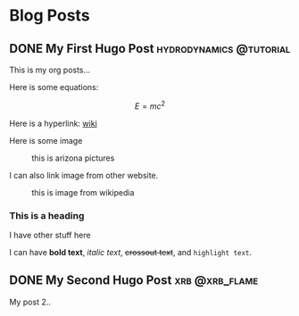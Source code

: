 #+hugo_base_dir: ../

* Blog Posts
** DONE My First Hugo Post                                 :hydrodynamics:@tutorial:
:PROPERTIES:
:EXPORT_FILE_NAME: my-first-hugo-post
:EXPORT_HUGO_SECTION: posts
:EXPORT_DATE: <2025-01-29 Wed>
:EXPORT_HUGO_PUBLISHDATE:
:EXPORT_HUGO_EXPIRYDATE:
:EXPORT_AUTHOR: zhi
:EXPORT_HUGO_WEIGHT: auto
:END:

This is my org posts...

Here is some equations:

$$ E = mc^2 $$

Here is a hyperlink:
[[https://www.wikipedia.org/][wiki]]

Here is some image

#+ATTR_HTML: :width 100%
#+CAPTION: this is arizona pictures
[[../content/photos/arizona-us/arizona-us.jpg]]

I can also link image from other website.

#+ATTR_HTML: :width 100%
#+CAPTION: this is image from wikipedia
[[https://user-images.githubusercontent.com/21258296/114303440-bfc0ae80-9aeb-11eb-8cfa-48a4bb385a6d.png]]

*** This is a heading
I have other stuff here

I can have *bold text*, /italic text/, +crossout text+, and ~highlight text~.
** DONE My Second Hugo Post :xrb:@xrb_flame:
:PROPERTIES:
:EXPORT_FILE_NAME: my-second-hugo-post
:EXPORT_HUGO_SECTION: posts
:EXPORT_DATE: <2025-01-29 Wed>
:EXPORT_HUGO_PUBLISHDATE:
:EXPORT_HUGO_EXPIRYDATE:
:EXPORT_AUTHOR: zhi
:EXPORT_HUGO_WEIGHT: auto
:END:

My post 2..
